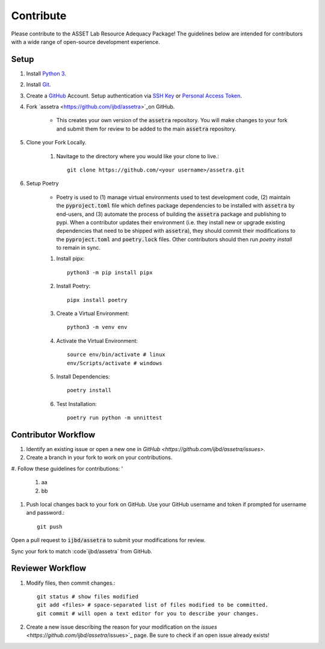 ==========
Contribute
==========

Please contribute to the ASSET Lab Resource Adequacy Package! The guidelines below are intended for contributors with a wide range of open-source development experience.

Setup
-----

1. Install `Python 3 <https://www.python.org/downloads/>`_.

#. Install `Git <https://git-scm.com/downloads>`_.

#. Create a `GitHub <https://github.com/>`_ Account. Setup authentication via `SSH Key <https://docs.github.com/en/authentication/connecting-to-github-with-ssh/about-ssh>`_ or `Personal Access Token <https://docs.github.com/en/authentication/keeping-your-account-and-data-secure/managing-your-personal-access-tokens>`_.

#. Fork `assetra <https://github.com/ijbd/assetra>`_on GitHub. 
   
    * This creates your own version of the :code:`assetra` repository. You will make changes to your fork and submit them for review to be added to the main :code:`assetra` repository.

#. Clone your Fork Locally.

    #. Navitage to the directory where you would like your clone to live.::

        git clone https://github.com/<your username>/assetra.git

#. Setup Poetry

    * Poetry is used to (1) manage virtual environments used to test development code, (2) maintain the :code:`pyproject.toml` file which defines package dependencies to be installed with :code:`assetra` by end-users, and (3) automate the process of building the :code:`assetra` package and publishing to pypi. When a contributor updates their environment (i.e. they install new or upgrade existing dependencies that need to be shipped with :code:`assetra`), they should commit their modifications to the :code:`pyproject.toml` and :code:`poetry.lock` files. Other contributors should then run `poetry install` to remain in sync.

    #. Install pipx::

        python3 -m pip install pipx

    #. Install Poetry::

        pipx install poetry

    #. Create a Virtual Environment::

        python3 -m venv env

    #. Activate the Virtual Environment::

        source env/bin/activate # linux
        env/Scripts/activate # windows

    #. Install Dependencies::

        poetry install

    #. Test Installation::

        poetry run python -m unnittest
       
Contributor Workflow
--------------------

1. Identify an existing issue or open a new one in `GitHub <https://github.com/ijbd/assetra/issues>`.

#. Create a branch in your fork to work on your contributions.

#. Follow these guidelines for contributions:
'
    1. aa
    #. bb
    
#. Push local changes back to your fork on GitHub. Use your GitHub username and token if prompted for username and password.::

    git push 

Open a pull request to :code:`ijbd/assetra` to submit your modifications for review.

Sync your fork to match :code`ijbd/assetra` from GitHub.


Reviewer Workflow
-----------------


1. Modify files, then commit changes.::

    git status # show files modified
    git add <files> # space-separated list of files modified to be committed.
    git commit # will open a text editor for you to describe your changes.

    
#. Create a new issue describing the reason for your modification on the `issues <https://github.com/ijbd/assetra`/issues>`_ page. Be sure to check if an open issue already exists!

